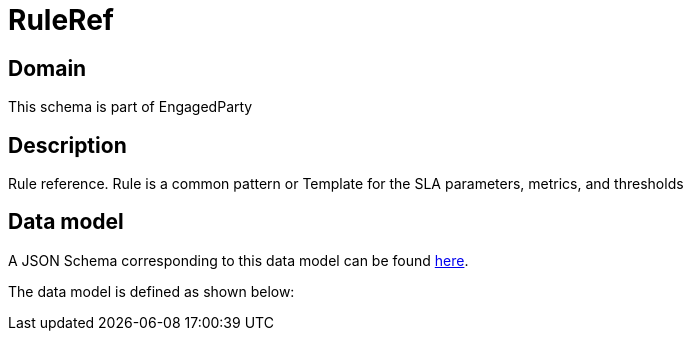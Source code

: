 = RuleRef

[#domain]
== Domain

This schema is part of EngagedParty

[#description]
== Description

Rule reference. Rule is a common pattern or Template for the SLA parameters, metrics, and thresholds


[#data_model]
== Data model

A JSON Schema corresponding to this data model can be found https://tmforum.org[here].

The data model is defined as shown below:

